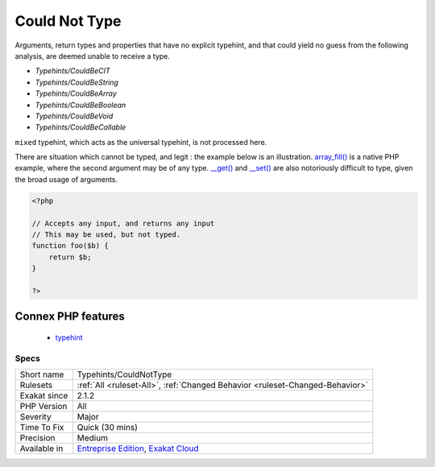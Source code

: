 .. _typehints-couldnottype:

.. _could-not-type:

Could Not Type
++++++++++++++

.. meta\:\:
	:description:
		Could Not Type: Mark arguments, return types and properties that could not be typed.
	:twitter:card: summary_large_image
	:twitter:site: @exakat
	:twitter:title: Could Not Type
	:twitter:description: Could Not Type: Mark arguments, return types and properties that could not be typed
	:twitter:creator: @exakat
	:twitter:image:src: https://www.exakat.io/wp-content/uploads/2020/06/logo-exakat.png
	:og:image: https://www.exakat.io/wp-content/uploads/2020/06/logo-exakat.png
	:og:title: Could Not Type
	:og:type: article
	:og:description: Mark arguments, return types and properties that could not be typed
	:og:url: https://php-tips.readthedocs.io/en/latest/tips/Typehints/CouldNotType.html
	:og:locale: en
  Mark arguments, return types and properties that could not be typed.
Arguments, return types and properties that have no explicit typehint, and that could yield no guess from the following analysis, are deemed unable to receive a type. 

+ `Typehints/CouldBeCIT`
+ `Typehints/CouldBeString`
+ `Typehints/CouldBeArray`
+ `Typehints/CouldBeBoolean`
+ `Typehints/CouldBeVoid`
+ `Typehints/CouldBeCallable`

``mixed`` typehint, which acts as the universal typehint, is not processed here.

There are situation which cannot be typed, and legit : the example below is an illustration. `array_fill() <https://www.php.net/array_fill>`_ is a native PHP example, where the second argument may be of any type. `__get() <https://www.php.net/manual/en/language.oop5.magic.php>`_ and `__set() <https://www.php.net/manual/en/language.oop5.magic.php>`_ are also notoriously difficult to type, given the broad usage of arguments.

.. code-block:: php
   
   <?php
   
   // Accepts any input, and returns any input
   // This may be used, but not typed.
   function foo($b) {
       return $b;
   }
   
   ?>
Connex PHP features
-------------------

  + `typehint <https://php-dictionary.readthedocs.io/en/latest/dictionary/typehint.ini.html>`_


Specs
_____

+--------------+-------------------------------------------------------------------------------------------------------------------------+
| Short name   | Typehints/CouldNotType                                                                                                  |
+--------------+-------------------------------------------------------------------------------------------------------------------------+
| Rulesets     | :ref:`All <ruleset-All>`, :ref:`Changed Behavior <ruleset-Changed-Behavior>`                                            |
+--------------+-------------------------------------------------------------------------------------------------------------------------+
| Exakat since | 2.1.2                                                                                                                   |
+--------------+-------------------------------------------------------------------------------------------------------------------------+
| PHP Version  | All                                                                                                                     |
+--------------+-------------------------------------------------------------------------------------------------------------------------+
| Severity     | Major                                                                                                                   |
+--------------+-------------------------------------------------------------------------------------------------------------------------+
| Time To Fix  | Quick (30 mins)                                                                                                         |
+--------------+-------------------------------------------------------------------------------------------------------------------------+
| Precision    | Medium                                                                                                                  |
+--------------+-------------------------------------------------------------------------------------------------------------------------+
| Available in | `Entreprise Edition <https://www.exakat.io/entreprise-edition>`_, `Exakat Cloud <https://www.exakat.io/exakat-cloud/>`_ |
+--------------+-------------------------------------------------------------------------------------------------------------------------+


